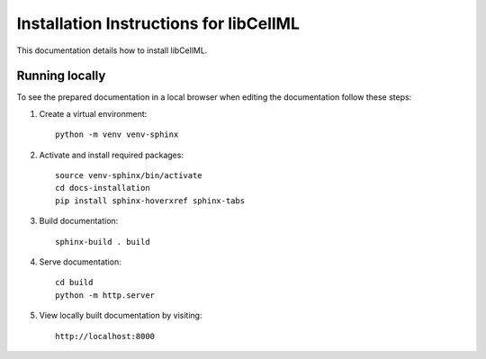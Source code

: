 Installation Instructions for libCellML
=======================================

This documentation details how to install libCellML.

Running locally
---------------

To see the prepared documentation in a local browser when editing the documentation follow these steps:

1. Create a virtual environment::

    python -m venv venv-sphinx

2. Activate and install required packages::

    source venv-sphinx/bin/activate
    cd docs-installation
    pip install sphinx-hoverxref sphinx-tabs

3. Build documentation::

    sphinx-build . build

4. Serve documentation::

    cd build
    python -m http.server

5. View locally built documentation by visiting::

    http://localhost:8000
